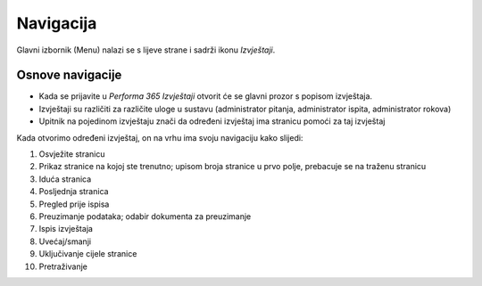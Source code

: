Navigacija
====================

Glavni izbornik (Menu) nalazi se s lijeve strane i sadrži ikonu *Izvještaji*. 

Osnove navigacije
^^^^^^^^^^^^^^^^^^^^^^


- Kada se prijavite u *Performa 365 Izvještaji* otvorit će se glavni prozor s popisom izvještaja. 
- Izvještaji su različiti za različite uloge u sustavu (administrator pitanja, administrator ispita, administrator rokova)
- Upitnik na pojedinom izvještaju znači da određeni izvještaj ima stranicu pomoći za taj izvještaj

Kada otvorimo određeni izvještaj, on na vrhu ima svoju navigaciju kako slijedi:

.. image:: izvjestaji_navigacija.png
   :align: center

1. Osvježite stranicu
2. Prikaz stranice na kojoj ste trenutno; upisom broja stranice u prvo polje, prebacuje se na traženu stranicu
3. Iduća stranica
4. Posljednja stranica
5. Pregled prije ispisa
6. Preuzimanje podataka; odabir dokumenta za preuzimanje
7. Ispis izvještaja
8. Uvećaj/smanji
9. Uključivanje cijele stranice
10. Pretraživanje








